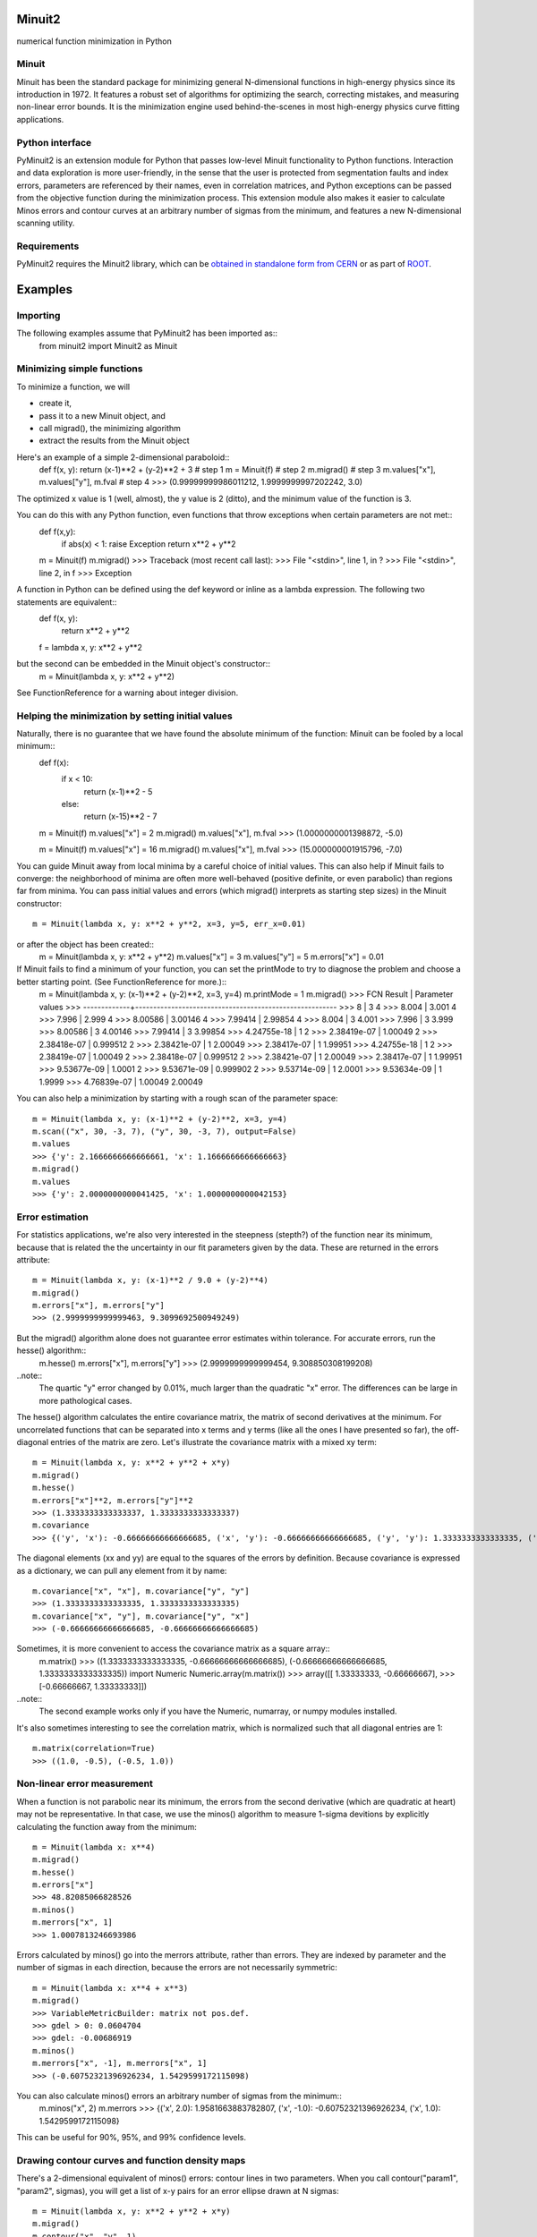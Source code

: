 Minuit2
=============
numerical function minimization in Python

Minuit
----------

Minuit has been the standard package for minimizing general N-dimensional 
functions in high-energy physics since its introduction in 1972. It features a 
robust set of algorithms for optimizing the search, correcting mistakes, and 
measuring non-linear error bounds. It is the minimization engine used 
behind-the-scenes in most high-energy physics curve fitting applications.


Python interface
------------------

PyMinuit2 is an extension module for Python that passes low-level Minuit 
functionality to Python functions. Interaction and data exploration is more 
user-friendly, in the sense that the user is protected from segmentation faults 
and index errors, parameters are referenced by their names, even in correlation 
matrices, and Python exceptions can be passed from the objective function 
during the minimization process. This extension module also makes it easier to 
calculate Minos errors and contour curves at an arbitrary number of sigmas from 
the minimum, and features a new N-dimensional scanning utility.


Requirements
-------------

PyMinuit2 requires the Minuit2 library, which can be
`obtained in standalone form from CERN <http://seal.web.cern.ch/seal/work-packages/mathlibs/minuit/release/download.html>`_
or as part of `ROOT <http://root.cern.ch/drupal/content/downloading-root>`_.

Examples
===========

Importing
------------

The following examples assume that PyMinuit2 has been imported as::
	from minuit2 import Minuit2 as Minuit

Minimizing simple functions
-----------------------------
To minimize a function, we will

- create it,
- pass it to a new Minuit object, and
- call migrad(), the minimizing algorithm
- extract the results from the Minuit object

Here's an example of a simple 2-dimensional paraboloid::
	def f(x, y): return (x-1)**2 + (y-2)**2 + 3      # step 1
	m = Minuit(f)                                    # step 2
	m.migrad()                                       # step 3
	m.values["x"], m.values["y"], m.fval             # step 4
	>>> (0.99999999986011212, 1.9999999997202242, 3.0)

The optimized x value is 1 (well, almost), the y value is 2 (ditto), and the minimum value of the function is 3.

You can do this with any Python function, even functions that throw exceptions when certain parameters are not met::
	def f(x,y):
		if abs(x) < 1: raise Exception
		return x**2 + y**2
	
	m = Minuit(f)
	m.migrad()
	>>> Traceback (most recent call last):
	>>>  File "<stdin>", line 1, in ?
	>>>  File "<stdin>", line 2, in f
	>>> Exception

A function in Python can be defined using the def keyword or inline as a lambda expression. The following two statements are equivalent::
	def f(x, y):
		return x**2 + y**2
	f = lambda x, y: x**2 + y**2

but the second can be embedded in the Minuit object's constructor::
	m = Minuit(lambda x, y: x**2 + y**2)

See FunctionReference for a warning about integer division.

Helping the minimization by setting initial values
---------------------------------------------------

Naturally, there is no guarantee that we have found the absolute minimum of the function: Minuit can be fooled by a local minimum::
	def f(x):
		if x < 10:
			return (x-1)**2 - 5
		else:
			return (x-15)**2 - 7

	m = Minuit(f)
	m.values["x"] = 2
	m.migrad()
	m.values["x"], m.fval
	>>> (1.0000000001398872, -5.0)
	
	m = Minuit(f)
	m.values["x"] = 16
	m.migrad()
	m.values["x"], m.fval
	>>> (15.000000001915796, -7.0)

You can guide Minuit away from local minima by a careful choice of initial 
values. This can also help if Minuit fails to converge: the neighborhood of 
minima are often more well-behaved (positive definite, or even parabolic) than 
regions far from minima. You can pass initial values and errors (which migrad() 
interprets as starting step sizes) in the Minuit constructor::
	m = Minuit(lambda x, y: x**2 + y**2, x=3, y=5, err_x=0.01)
or after the object has been created::
	m = Minuit(lambda x, y: x**2 + y**2)
	m.values["x"] = 3
	m.values["y"] = 5
	m.errors["x"] = 0.01

If Minuit fails to find a minimum of your function, you can set the printMode to try to diagnose the problem and choose a better starting point. (See FunctionReference for more.)::
	m = Minuit(lambda x, y: (x-1)**2 + (y-2)**2, x=3, y=4)
	m.printMode = 1
	m.migrad()
	>>>   FCN Result | Parameter values
	>>> -------------+--------------------------------------------------------
	>>>            8 |            3            4
	>>>        8.004 |        3.001            4
	>>>        7.996 |        2.999            4
	>>>      8.00586 |      3.00146            4
	>>>      7.99414 |      2.99854            4
	>>>        8.004 |            3        4.001
	>>>        7.996 |            3        3.999
	>>>      8.00586 |            3      4.00146
	>>>      7.99414 |            3      3.99854
	>>>  4.24755e-18 |            1            2
	>>>  2.38419e-07 |      1.00049            2
	>>>  2.38418e-07 |     0.999512            2
	>>>  2.38421e-07 |            1      2.00049
	>>>  2.38417e-07 |            1      1.99951
	>>>  4.24755e-18 |            1            2
	>>>  2.38419e-07 |      1.00049            2
	>>>  2.38418e-07 |     0.999512            2
	>>>  2.38421e-07 |            1      2.00049
	>>>  2.38417e-07 |            1      1.99951
	>>>  9.53677e-09 |       1.0001            2
	>>>  9.53671e-09 |     0.999902            2
	>>>  9.53714e-09 |            1       2.0001
	>>>  9.53634e-09 |            1       1.9999
	>>>  4.76839e-07 |      1.00049      2.00049

You can also help a minimization by starting with a rough scan of the parameter 
space::
	m = Minuit(lambda x, y: (x-1)**2 + (y-2)**2, x=3, y=4)
	m.scan(("x", 30, -3, 7), ("y", 30, -3, 7), output=False)
	m.values
	>>> {'y': 2.1666666666666661, 'x': 1.1666666666666663}
	m.migrad()
	m.values
	>>> {'y': 2.0000000000041425, 'x': 1.0000000000042153}

Error estimation
-----------------

For statistics applications, we're also very interested in the steepness 
(stepth?) of the function near its minimum, because that is related the the 
uncertainty in our fit parameters given by the data. These are returned in the 
errors attribute::
	m = Minuit(lambda x, y: (x-1)**2 / 9.0 + (y-2)**4)
	m.migrad()
	m.errors["x"], m.errors["y"]
	>>> (2.9999999999999463, 9.3099692500949249)

But the migrad() algorithm alone does not guarantee error estimates within tolerance. For accurate errors, run the hesse() algorithm::
	m.hesse()
	m.errors["x"], m.errors["y"]
	>>> (2.9999999999999454, 9.308850308199208)

..note::
	The quartic "y" error changed by 0.01%, much larger than the 
	quadratic "x" error. The differences can be large in more pathological cases.

The hesse() algorithm calculates the entire covariance matrix, the matrix of 
second derivatives at the minimum. For uncorrelated functions that can be 
separated into x terms and y terms (like all the ones I have presented so far), 
the off-diagonal entries of the matrix are zero. Let's illustrate the 
covariance matrix with a mixed xy term::
	m = Minuit(lambda x, y: x**2 + y**2 + x*y)
	m.migrad()
	m.hesse()
	m.errors["x"]**2, m.errors["y"]**2
	>>> (1.3333333333333337, 1.3333333333333337)
	m.covariance
	>>> {('y', 'x'): -0.66666666666666685, ('x', 'y'): -0.66666666666666685, ('y', 'y'): 1.3333333333333335, ('x', 'x'): 1.3333333333333335}

The diagonal elements (xx and yy) are equal to the squares of the errors by 
definition. Because covariance is expressed as a dictionary, we can pull any 
element from it by name::
	m.covariance["x", "x"], m.covariance["y", "y"]
	>>> (1.3333333333333335, 1.3333333333333335)
	m.covariance["x", "y"], m.covariance["y", "x"]
	>>> (-0.66666666666666685, -0.66666666666666685)

Sometimes, it is more convenient to access the covariance matrix as a square array::
	m.matrix()
	>>> ((1.3333333333333335, -0.66666666666666685), (-0.66666666666666685, 1.3333333333333335))
	import Numeric
	Numeric.array(m.matrix())
	>>> array([[ 1.33333333, -0.66666667],
	>>>        [-0.66666667,  1.33333333]])

..note::
	The second example works only if you have the Numeric, numarray, or numpy modules installed.

It's also sometimes interesting to see the correlation matrix, which is 
normalized such that all diagonal entries are 1::
	m.matrix(correlation=True)
	>>> ((1.0, -0.5), (-0.5, 1.0))

Non-linear error measurement
-------------------------------

When a function is not parabolic near its minimum, the errors from the second 
derivative (which are quadratic at heart) may not be representative. In that 
case, we use the minos() algorithm to measure 1-sigma devitions by explicitly 
calculating the function away from the minimum::
	m = Minuit(lambda x: x**4)
	m.migrad()
	m.hesse()
	m.errors["x"]
	>>> 48.82085066828526
	m.minos()
	m.merrors["x", 1]
	>>> 1.0007813246693986

Errors calculated by minos() go into the merrors attribute, rather than errors. 
They are indexed by parameter and the number of sigmas in each direction, 
because the errors are not necessarily symmetric::
	m = Minuit(lambda x: x**4 + x**3)
	m.migrad()
	>>> VariableMetricBuilder: matrix not pos.def.
	>>> gdel > 0: 0.0604704
	>>> gdel: -0.00686919
	m.minos()
	m.merrors["x", -1], m.merrors["x", 1]
	>>> (-0.60752321396926234, 1.5429599172115098)

You can also calculate minos() errors an arbitrary number of sigmas from the minimum::
	m.minos("x", 2)
	m.merrors
	>>> {('x', 2.0): 1.9581663883782807, ('x', -1.0): -0.60752321396926234, ('x', 1.0): 1.5429599172115098}

This can be useful for 90%, 95%, and 99% confidence levels.

Drawing contour curves and function density maps
--------------------------------------------------

There's a 2-dimensional equivalent of minos() errors: contour lines in two 
parameters. When you call contour("param1", "param2", sigmas), you will get a 
list of x-y pairs for an error ellipse drawn at N sigmas::
	m = Minuit(lambda x, y: x**2 + y**2 + x*y)
	m.migrad()
	m.contour("x", "y", 1)
	>>> [(-1.1547005383792515, 0.57735026918952459), (-1.1016128399175811, 0.25107843795420443), ...]

If the function has a non-linear (or really, non-parabolic) minimum, the error 
ellipse won't be elliptical.


The scan() function can also produce plotter-friendly output by setting 
output=True (the default). It outputs a matrix of evaluated function values, 
which can be plotted as a density map for the function.

Fitting
----------
If you actually want to fit anything, you need to write a chi2 or negative log likelihood function::
	data = [(1, 1.1, 0.1), (2, 2.1, 0.1), (3, 2.4, 0.2), (4, 4.3, 0.1)]
	def f(x, a, b): return a + b*x
	
	def chi2(a, b):
		c2 = 0.
		for x, y, yerr in data:
			c2 += (f(x, a, b) - y)**2 / yerr**2
		return c2
	
	m = Minuit(chi2)
	m.migrad()
	m.hesse()
	m.values
	>>> {'a': -4.8538950636611844e-13, 'b': 1.0451612903223784}
	m.errors
	>>> {'a': 0.12247448677828, 'b': 0.045790546904858835}
	m.matrix(correlation=True)
	>>> ((1.0, -0.89155582779537212), (-0.89155582779537224, 1.0))
	for x in 1, 2, 3, 4:
		print x, f(x, *m.args)
	>>> 1 1.04516129032
	>>> 2 2.09032258064
	>>> 3 3.13548387097
	>>> 4 4.18064516129

But with access to the low-level function minimization, you can do much more 
complicated fits, such as simultaneous fits to different distributions, which 
are difficult to express in a high-level application.
